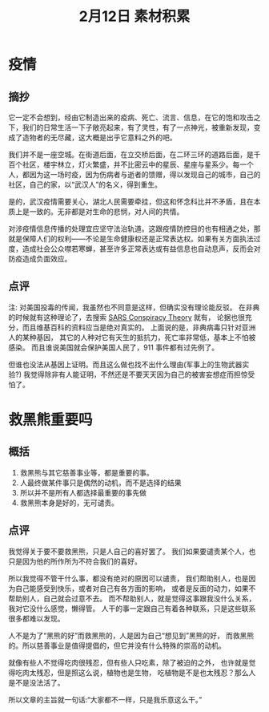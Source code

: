 #+TITLE: 2月12日 素材积累


* 疫情
** 摘抄
它一定不会想到，经由它制造出来的疫病、死亡、流言、信息，在它的饱和攻击之下，我们的日常生活一下子敞亮起来，有了灵性，有了一点神光，被重新发现，变成了造物者的无尽藏，这大概是出乎它意料之外的吧。

我们并不是一座空城。在街道后面，在立交桥后面，在二环三环的道路后面，是千百个社区，楼宇林立，灯火繁盛，并不比密云中的星辰、星座与星系少。每一个人，都因为这一场时疫，因为伤病者与逝者的馈赠，得以发现自己的城市，自己的社区，自己的家，以“武汉人”的名义，得到重生。

是的，武汉疫情需要关心，湖北人民需要牵挂，但这和怀念科比并不矛盾，且在本质上是一致的。无非都是对生命的悲悯，对人间的共情。

对涉疫情信息传播的处理宜应坚守法治轨道。这跟疫情防控目的也有相通之处，那就是保障人们的权利——不论是生命健康权还是正常表达权。如果有关方面执法过度，造成社会公众噤若寒蝉，甚至许多正常表达或有益信息也自动息声，反而会对防疫造成负面效应。

** 点评
注: 对美国投毒的传闻，我虽然也不同意是这样，但确实没有理论能反驳。
在非典的时候就有这种理论了，去搜索 [[https://en.wikipedia.org/wiki/SARS_conspiracy_theory][SARS Conspiracy Theory]] 就有，
论据也很充分，而且维基百科的资料应当是绝对真实的。
上面说的是，非典病毒只针对亚洲人的某种基因，
其它的人种对它有天生的抵抗力，死亡率非常低，基本上不怕被感染。
而且谁说美国就会保护美国人民了，911 事件都有过先例了。

但谁也没法从基因上证明。而且这么做也找不出什么理由(军事上的生物武器实验?)
我觉得除非有人能证明，不然还是不要天天因为自己的被害妄想症而担惊受怕了。

* 救黑熊重要吗
** 概括
1. 救黑熊与其它慈善事业等，都是重要的事。
2. 人最终做某件事只是偶然的动机，而不是选择的结果
3. 所以并不是所有人都选择最重要的事先做
4. 救黑熊本身是好的，无可谴责。

** 点评
我觉得关于要不要救黑熊，只是人自己的喜好罢了。
我们如果要谴责某个人，也只是因为他的所作所为不符合我们的喜好。

所以我觉得不管干什么事，都没有绝对的原因可以谴责，
我们帮助别人，也是因为自己能感受到快乐，或者对自己有各方面的影响，
或者是反面的动力，如果不帮助别人，自己就会过意不去。
而不帮助别人，就是觉得这事跟我没什么关系，我对它没什么感觉，懒得管。
人干的事一定跟自己有着各种联系，只是这些联系很多都难以发现。

人不是为了“黑熊的好”而救黑熊的，人是因为自己“想见到”黑熊的好，
而救黑熊的。所以慈善事业是值得提倡的，但它并没有什么特殊的崇高的动机。

就像有些人不觉得吃肉很残忍，但有些人只吃素，除了被迫的之外，
也许就是觉得吃肉太残忍，但是照这么说，植物也是生物，
吃植物是不是也太残忍？那么人是不是没法活了。

所以文章的主旨就一句话:“大家都不一样，只是我乐意这么干。”
